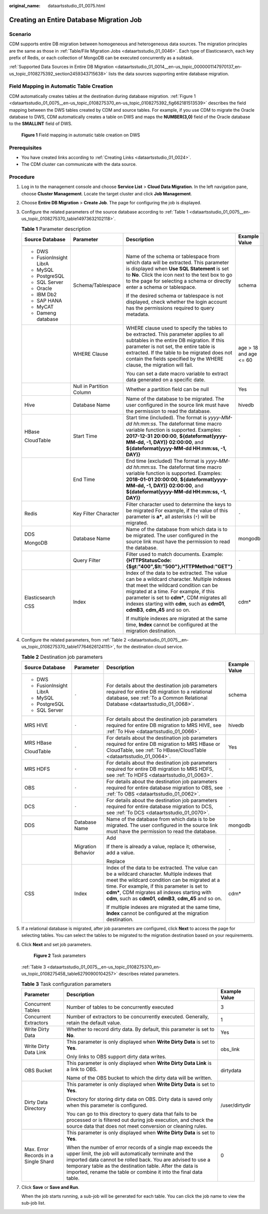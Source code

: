 :original_name: dataartsstudio_01_0075.html

.. _dataartsstudio_01_0075:

Creating an Entire Database Migration Job
=========================================

Scenario
--------

CDM supports entire DB migration between homogeneous and heterogeneous data sources. The migration principles are the same as those in :ref:`Table/File Migration Jobs <dataartsstudio_01_0046>`. Each type of Elasticsearch, each key prefix of Redis, or each collection of MongoDB can be executed concurrently as a subtask.

:ref:`Supported Data Sources in Entire DB Migration <dataartsstudio_01_0014__en-us_topic_0000001147970137_en-us_topic_0108275392_section2459343715638>` lists the data sources supporting entire database migration.

Field Mapping in Automatic Table Creation
-----------------------------------------

CDM automatically creates tables at the destination during database migration. :ref:`Figure 1 <dataartsstudio_01_0075__en-us_topic_0108275370_en-us_topic_0108275392_fig662181513539>` describes the field mapping between the DWS tables created by CDM and source tables. For example, if you use CDM to migrate the Oracle database to DWS, CDM automatically creates a table on DWS and maps the **NUMBER(3,0)** field of the Oracle database to the **SMALLINT** field of DWS.

.. _dataartsstudio_01_0075__en-us_topic_0108275370_en-us_topic_0108275392_fig662181513539:

.. figure:: /_static/images/en-us_image_0000001373408261.png
   :alt: **Figure 1** Field mapping in automatic table creation on DWS

   **Figure 1** Field mapping in automatic table creation on DWS

Prerequisites
-------------

-  You have created links according to :ref:`Creating Links <dataartsstudio_01_0024>`.
-  The CDM cluster can communicate with the data source.

Procedure
---------

#. Log in to the management console and choose **Service List** > **Cloud Data Migration**. In the left navigation pane, choose **Cluster Management**. Locate the target cluster and click **Job Management**.

#. Choose **Entire DB Migration** > **Create Job**. The page for configuring the job is displayed.

#. Configure the related parameters of the source database according to :ref:`Table 1 <dataartsstudio_01_0075__en-us_topic_0108275370_table14973632102118>`.

   .. _dataartsstudio_01_0075__en-us_topic_0108275370_table14973632102118:

   .. table:: **Table 1** Parameter description

      +------------------------+--------------------------+----------------------------------------------------------------------------------------------------------------------------------------------------------------------------------------------------------------------------------------------------------------------------------------------------------------+------------------------+
      | Source Database        | Parameter                | Description                                                                                                                                                                                                                                                                                                    | Example Value          |
      +========================+==========================+================================================================================================================================================================================================================================================================================================================+========================+
      | -  DWS                 | Schema/Tablespace        | Name of the schema or tablespace from which data will be extracted. This parameter is displayed when **Use SQL Statement** is set to **No**. Click the icon next to the text box to go to the page for selecting a schema or directly enter a schema or tablespace.                                            | schema                 |
      | -  FusionInsight LibrA |                          |                                                                                                                                                                                                                                                                                                                |                        |
      | -  MySQL               |                          | If the desired schema or tablespace is not displayed, check whether the login account has the permissions required to query metadata.                                                                                                                                                                          |                        |
      | -  PostgreSQL          |                          |                                                                                                                                                                                                                                                                                                                |                        |
      | -  SQL Server          |                          |                                                                                                                                                                                                                                                                                                                |                        |
      | -  Oracle              |                          |                                                                                                                                                                                                                                                                                                                |                        |
      | -  IBM Db2             |                          |                                                                                                                                                                                                                                                                                                                |                        |
      | -  SAP HANA            |                          |                                                                                                                                                                                                                                                                                                                |                        |
      | -  MyCAT               |                          |                                                                                                                                                                                                                                                                                                                |                        |
      | -  Dameng database     |                          |                                                                                                                                                                                                                                                                                                                |                        |
      +------------------------+--------------------------+----------------------------------------------------------------------------------------------------------------------------------------------------------------------------------------------------------------------------------------------------------------------------------------------------------------+------------------------+
      |                        | WHERE Clause             | WHERE clause used to specify the tables to be extracted. This parameter applies to all subtables in the entire DB migration. If this parameter is not set, the entire table is extracted. If the table to be migrated does not contain the fields specified by the WHERE clause, the migration will fail.      | age > 18 and age <= 60 |
      |                        |                          |                                                                                                                                                                                                                                                                                                                |                        |
      |                        |                          | You can set a date macro variable to extract data generated on a specific date.                                                                                                                                                                                                                                |                        |
      +------------------------+--------------------------+----------------------------------------------------------------------------------------------------------------------------------------------------------------------------------------------------------------------------------------------------------------------------------------------------------------+------------------------+
      |                        | Null in Partition Column | Whether a partition field can be null                                                                                                                                                                                                                                                                          | Yes                    |
      +------------------------+--------------------------+----------------------------------------------------------------------------------------------------------------------------------------------------------------------------------------------------------------------------------------------------------------------------------------------------------------+------------------------+
      | Hive                   | Database Name            | Name of the database to be migrated. The user configured in the source link must have the permission to read the database.                                                                                                                                                                                     | hivedb                 |
      +------------------------+--------------------------+----------------------------------------------------------------------------------------------------------------------------------------------------------------------------------------------------------------------------------------------------------------------------------------------------------------+------------------------+
      | HBase                  | Start Time               | Start time (included). The format is *yyyy-MM-dd hh:mm:ss*. The dateformat time macro variable function is supported. Examples: **2017-12-31 20:00:00**, **${dateformat(yyyy-MM-dd, -1, DAY)} 02:00:00**, and **${dateformat(yyyy-MM-dd HH:mm:ss, -1, DAY)}**                                                  | ``-``                  |
      |                        |                          |                                                                                                                                                                                                                                                                                                                |                        |
      | CloudTable             |                          |                                                                                                                                                                                                                                                                                                                |                        |
      +------------------------+--------------------------+----------------------------------------------------------------------------------------------------------------------------------------------------------------------------------------------------------------------------------------------------------------------------------------------------------------+------------------------+
      |                        | End Time                 | End time (excluded) The format is *yyyy-MM-dd hh:mm:ss*. The dateformat time macro variable function is supported. Examples: **2018-01-01 20:00:00**, **${dateformat(yyyy-MM-dd, -1, DAY)} 02:00:00**, and **${dateformat(yyyy-MM-dd HH:mm:ss, -1, DAY)}**                                                     | ``-``                  |
      +------------------------+--------------------------+----------------------------------------------------------------------------------------------------------------------------------------------------------------------------------------------------------------------------------------------------------------------------------------------------------------+------------------------+
      | Redis                  | Key Filter Character     | Filter character used to determine the keys to be migrated For example, if the value of this parameter is **a\***, all asterisks (``*``) will be migrated.                                                                                                                                                     | ``-``                  |
      +------------------------+--------------------------+----------------------------------------------------------------------------------------------------------------------------------------------------------------------------------------------------------------------------------------------------------------------------------------------------------------+------------------------+
      | DDS                    | Database Name            | Name of the database from which data is to be migrated. The user configured in the source link must have the permission to read the database.                                                                                                                                                                  | mongodb                |
      |                        |                          |                                                                                                                                                                                                                                                                                                                |                        |
      | MongoDB                |                          |                                                                                                                                                                                                                                                                                                                |                        |
      +------------------------+--------------------------+----------------------------------------------------------------------------------------------------------------------------------------------------------------------------------------------------------------------------------------------------------------------------------------------------------------+------------------------+
      |                        | Query Filter             | Filter used to match documents. Example: **{HTTPStatusCode:{$gt:"400",$lt:"500"},HTTPMethod:"GET"}**                                                                                                                                                                                                           | ``-``                  |
      +------------------------+--------------------------+----------------------------------------------------------------------------------------------------------------------------------------------------------------------------------------------------------------------------------------------------------------------------------------------------------------+------------------------+
      | Elasticsearch          | Index                    | Index of the data to be extracted. The value can be a wildcard character. Multiple indexes that meet the wildcard condition can be migrated at a time. For example, if this parameter is set to **cdm\***, CDM migrates all indexes starting with **cdm**, such as **cdm01**, **cdmB3**, **cdm_45** and so on. | cdm\*                  |
      |                        |                          |                                                                                                                                                                                                                                                                                                                |                        |
      | CSS                    |                          | If multiple indexes are migrated at the same time, **Index** cannot be configured at the migration destination.                                                                                                                                                                                                |                        |
      +------------------------+--------------------------+----------------------------------------------------------------------------------------------------------------------------------------------------------------------------------------------------------------------------------------------------------------------------------------------------------------+------------------------+

#. Configure the related parameters, from :ref:`Table 2 <dataartsstudio_01_0075__en-us_topic_0108275370_table17764626124115>`, for the destination cloud service.

   .. _dataartsstudio_01_0075__en-us_topic_0108275370_table17764626124115:

   .. table:: **Table 2** Destination job parameters

      +------------------------+--------------------+----------------------------------------------------------------------------------------------------------------------------------------------------------------------------------------------------------------------------------------------------------------------------------------------------------------+-----------------+
      | Source Database        | Parameter          | Description                                                                                                                                                                                                                                                                                                    | Example Value   |
      +========================+====================+================================================================================================================================================================================================================================================================================================================+=================+
      | -  DWS                 | ``-``              | For details about the destination job parameters required for entire DB migration to a relational database, see :ref:`To a Common Relational Database <dataartsstudio_01_0068>`.                                                                                                                               | schema          |
      | -  FusionInsight LibrA |                    |                                                                                                                                                                                                                                                                                                                |                 |
      | -  MySQL               |                    |                                                                                                                                                                                                                                                                                                                |                 |
      | -  PostgreSQL          |                    |                                                                                                                                                                                                                                                                                                                |                 |
      | -  SQL Server          |                    |                                                                                                                                                                                                                                                                                                                |                 |
      +------------------------+--------------------+----------------------------------------------------------------------------------------------------------------------------------------------------------------------------------------------------------------------------------------------------------------------------------------------------------------+-----------------+
      | MRS HIVE               | ``-``              | For details about the destination job parameters required for entire DB migration to MRS HIVE, see :ref:`To Hive <dataartsstudio_01_0066>`.                                                                                                                                                                    | hivedb          |
      +------------------------+--------------------+----------------------------------------------------------------------------------------------------------------------------------------------------------------------------------------------------------------------------------------------------------------------------------------------------------------+-----------------+
      | MRS HBase              | ``-``              | For details about the destination job parameters required for entire DB migration to MRS HBase or CloudTable, see :ref:`To HBase/CloudTable <dataartsstudio_01_0064>`.                                                                                                                                         | Yes             |
      |                        |                    |                                                                                                                                                                                                                                                                                                                |                 |
      | CloudTable             |                    |                                                                                                                                                                                                                                                                                                                |                 |
      +------------------------+--------------------+----------------------------------------------------------------------------------------------------------------------------------------------------------------------------------------------------------------------------------------------------------------------------------------------------------------+-----------------+
      | MRS HDFS               | ``-``              | For details about the destination job parameters required for entire DB migration to MRS HDFS, see :ref:`To HDFS <dataartsstudio_01_0063>`.                                                                                                                                                                    | ``-``           |
      +------------------------+--------------------+----------------------------------------------------------------------------------------------------------------------------------------------------------------------------------------------------------------------------------------------------------------------------------------------------------------+-----------------+
      | OBS                    | ``-``              | For details about the destination job parameters required for entire database migration to OBS, see :ref:`To OBS <dataartsstudio_01_0062>`.                                                                                                                                                                    | ``-``           |
      +------------------------+--------------------+----------------------------------------------------------------------------------------------------------------------------------------------------------------------------------------------------------------------------------------------------------------------------------------------------------------+-----------------+
      | DCS                    | ``-``              | For details about the destination job parameters required for entire database migration to DCS, see :ref:`To DCS <dataartsstudio_01_0070>`.                                                                                                                                                                    | ``-``           |
      +------------------------+--------------------+----------------------------------------------------------------------------------------------------------------------------------------------------------------------------------------------------------------------------------------------------------------------------------------------------------------+-----------------+
      | DDS                    | Database Name      | Name of the database from which data is to be migrated. The user configured in the source link must have the permission to read the database.                                                                                                                                                                  | mongodb         |
      +------------------------+--------------------+----------------------------------------------------------------------------------------------------------------------------------------------------------------------------------------------------------------------------------------------------------------------------------------------------------------+-----------------+
      |                        | Migration Behavior | Add                                                                                                                                                                                                                                                                                                            | ``-``           |
      |                        |                    |                                                                                                                                                                                                                                                                                                                |                 |
      |                        |                    | If there is already a value, replace it; otherwise, add a value.                                                                                                                                                                                                                                               |                 |
      |                        |                    |                                                                                                                                                                                                                                                                                                                |                 |
      |                        |                    | Replace                                                                                                                                                                                                                                                                                                        |                 |
      +------------------------+--------------------+----------------------------------------------------------------------------------------------------------------------------------------------------------------------------------------------------------------------------------------------------------------------------------------------------------------+-----------------+
      | CSS                    | Index              | Index of the data to be extracted. The value can be a wildcard character. Multiple indexes that meet the wildcard condition can be migrated at a time. For example, if this parameter is set to **cdm\***, CDM migrates all indexes starting with **cdm**, such as **cdm01**, **cdmB3**, **cdm_45** and so on. | cdm\*           |
      |                        |                    |                                                                                                                                                                                                                                                                                                                |                 |
      |                        |                    | If multiple indexes are migrated at the same time, **Index** cannot be configured at the migration destination.                                                                                                                                                                                                |                 |
      +------------------------+--------------------+----------------------------------------------------------------------------------------------------------------------------------------------------------------------------------------------------------------------------------------------------------------------------------------------------------------+-----------------+

#. If a relational database is migrated, after job parameters are configured, click **Next** to access the page for selecting tables. You can select the tables to be migrated to the migration destination based on your requirements.

#. Click **Next** and set job parameters.


   .. figure:: /_static/images/en-us_image_0000001373088069.png
      :alt: **Figure 2** Task parameters

      **Figure 2** Task parameters

   :ref:`Table 3 <dataartsstudio_01_0075__en-us_topic_0108275370_en-us_topic_0108275458_table62790900104257>` describes related parameters.

   .. _dataartsstudio_01_0075__en-us_topic_0108275370_en-us_topic_0108275458_table62790900104257:

   .. table:: **Table 3** Task configuration parameters

      +--------------------------------------+----------------------------------------------------------------------------------------------------------------------------------------------------------------------------------------------------------------------------------------------------------------------------------------------------------------------+-----------------------+
      | Parameter                            | Description                                                                                                                                                                                                                                                                                                          | Example Value         |
      +======================================+======================================================================================================================================================================================================================================================================================================================+=======================+
      | Concurrent Tables                    | Number of tables to be concurrently executed                                                                                                                                                                                                                                                                         | 3                     |
      +--------------------------------------+----------------------------------------------------------------------------------------------------------------------------------------------------------------------------------------------------------------------------------------------------------------------------------------------------------------------+-----------------------+
      | Concurrent Extractors                | Number of extractors to be concurrently executed. Generally, retain the default value.                                                                                                                                                                                                                               | 1                     |
      +--------------------------------------+----------------------------------------------------------------------------------------------------------------------------------------------------------------------------------------------------------------------------------------------------------------------------------------------------------------------+-----------------------+
      | Write Dirty Data                     | Whether to record dirty data. By default, this parameter is set to **No**.                                                                                                                                                                                                                                           | Yes                   |
      +--------------------------------------+----------------------------------------------------------------------------------------------------------------------------------------------------------------------------------------------------------------------------------------------------------------------------------------------------------------------+-----------------------+
      | Write Dirty Data Link                | This parameter is only displayed when **Write Dirty Data** is set to **Yes**.                                                                                                                                                                                                                                        | obs_link              |
      |                                      |                                                                                                                                                                                                                                                                                                                      |                       |
      |                                      | Only links to OBS support dirty data writes.                                                                                                                                                                                                                                                                         |                       |
      +--------------------------------------+----------------------------------------------------------------------------------------------------------------------------------------------------------------------------------------------------------------------------------------------------------------------------------------------------------------------+-----------------------+
      | OBS Bucket                           | This parameter is only displayed when **Write Dirty Data Link** is a link to OBS.                                                                                                                                                                                                                                    | dirtydata             |
      |                                      |                                                                                                                                                                                                                                                                                                                      |                       |
      |                                      | Name of the OBS bucket to which the dirty data will be written.                                                                                                                                                                                                                                                      |                       |
      +--------------------------------------+----------------------------------------------------------------------------------------------------------------------------------------------------------------------------------------------------------------------------------------------------------------------------------------------------------------------+-----------------------+
      | Dirty Data Directory                 | This parameter is only displayed when **Write Dirty Data** is set to **Yes**.                                                                                                                                                                                                                                        | /user/dirtydir        |
      |                                      |                                                                                                                                                                                                                                                                                                                      |                       |
      |                                      | Directory for storing dirty data on OBS. Dirty data is saved only when this parameter is configured.                                                                                                                                                                                                                 |                       |
      |                                      |                                                                                                                                                                                                                                                                                                                      |                       |
      |                                      | You can go to this directory to query data that fails to be processed or is filtered out during job execution, and check the source data that does not meet conversion or cleaning rules.                                                                                                                            |                       |
      +--------------------------------------+----------------------------------------------------------------------------------------------------------------------------------------------------------------------------------------------------------------------------------------------------------------------------------------------------------------------+-----------------------+
      | Max. Error Records in a Single Shard | This parameter is only displayed when **Write Dirty Data** is set to **Yes**.                                                                                                                                                                                                                                        | 0                     |
      |                                      |                                                                                                                                                                                                                                                                                                                      |                       |
      |                                      | When the number of error records of a single map exceeds the upper limit, the job will automatically terminate and the imported data cannot be rolled back. You are advised to use a temporary table as the destination table. After the data is imported, rename the table or combine it into the final data table. |                       |
      +--------------------------------------+----------------------------------------------------------------------------------------------------------------------------------------------------------------------------------------------------------------------------------------------------------------------------------------------------------------------+-----------------------+

#. Click **Save** or **Save and Run**.

   When the job starts running, a sub-job will be generated for each table. You can click the job name to view the sub-job list.
